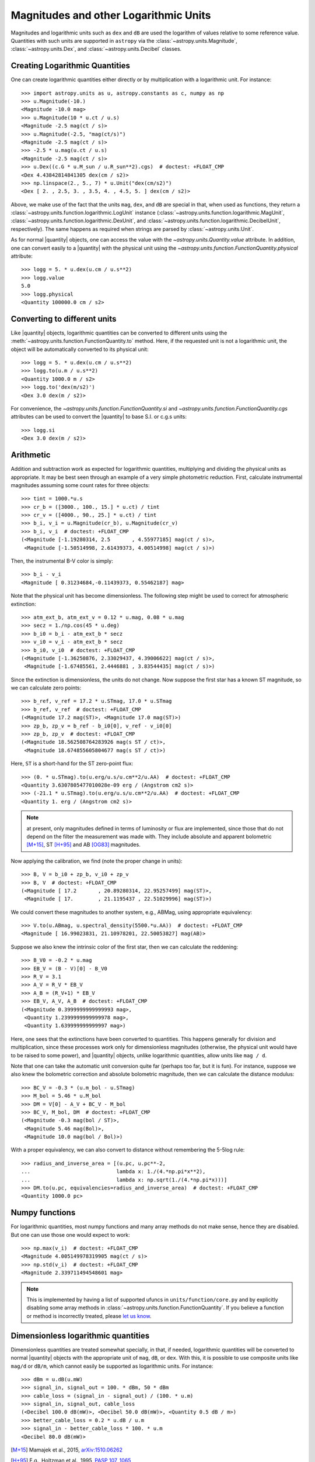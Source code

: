 .. |quantity| replace:: :class:`~astropy.units.Quantity`

.. _logarithmic_units:

Magnitudes and other Logarithmic Units
======================================

Magnitudes and logarithmic units such as ``dex`` and ``dB`` are used the
logarithm of values relative to some reference value.  Quantities with such
units are supported in ``astropy`` via the :class:`~astropy.units.Magnitude`,
:class:`~astropy.units.Dex`, and :class:`~astropy.units.Decibel` classes.

Creating Logarithmic Quantities
-------------------------------

One can create logarithmic quantities either directly or by multiplication with
a logarithmic unit.  For instance::

  >>> import astropy.units as u, astropy.constants as c, numpy as np
  >>> u.Magnitude(-10.)
  <Magnitude -10.0 mag>
  >>> u.Magnitude(10 * u.ct / u.s)
  <Magnitude -2.5 mag(ct / s)>
  >>> u.Magnitude(-2.5, "mag(ct/s)")
  <Magnitude -2.5 mag(ct / s)>
  >>> -2.5 * u.mag(u.ct / u.s)
  <Magnitude -2.5 mag(ct / s)>
  >>> u.Dex((c.G * u.M_sun / u.R_sun**2).cgs)  # doctest: +FLOAT_CMP
  <Dex 4.43842814841305 dex(cm / s2)>
  >>> np.linspace(2., 5., 7) * u.Unit("dex(cm/s2)")
  <Dex [ 2. , 2.5, 3. , 3.5, 4. , 4.5, 5. ] dex(cm / s2)>

Above, we make use of the fact that the units ``mag``, ``dex``, and
``dB`` are special in that, when used as functions, they return a
:class:`~astropy.units.function.logarithmic.LogUnit` instance
(:class:`~astropy.units.function.logarithmic.MagUnit`,
:class:`~astropy.units.function.logarithmic.DexUnit`, and
:class:`~astropy.units.function.logarithmic.DecibelUnit`,
respectively).  The same happens as required when strings are parsed
by :class:`~astropy.units.Unit`.

As for normal |quantity| objects, one can access the value with the
`~astropy.units.Quantity.value` attribute. In addition, one can convert easily
to a |quantity| with the physical unit using the
`~astropy.units.function.FunctionQuantity.physical` attribute::

    >>> logg = 5. * u.dex(u.cm / u.s**2)
    >>> logg.value
    5.0
    >>> logg.physical
    <Quantity 100000.0 cm / s2>

Converting to different units
-----------------------------

Like |quantity| objects, logarithmic quantities can be converted to different
units using the :meth:`~astropy.units.function.FunctionQuantity.to` method.
Here, if the requested unit is not a logarithmic unit, the object will be
automatically converted to its physical unit::

    >>> logg = 5. * u.dex(u.cm / u.s**2)
    >>> logg.to(u.m / u.s**2)
    <Quantity 1000.0 m / s2>
    >>> logg.to('dex(m/s2)')
    <Dex 3.0 dex(m / s2)>

For convenience, the `~astropy.units.function.FunctionQuantity.si` and
`~astropy.units.function.FunctionQuantity.cgs` attributes can be used
to convert the |quantity| to base S.I. or c.g.s units::

    >>> logg.si
    <Dex 3.0 dex(m / s2)>

Arithmetic
----------

Addition and subtraction work as expected for logarithmic quantities,
multiplying and dividing the physical units as appropriate.  It may be best
seen through an example of a very simple photometric reduction.  First,
calculate instrumental magnitudes assuming some count rates for three objects::

    >>> tint = 1000.*u.s
    >>> cr_b = ([3000., 100., 15.] * u.ct) / tint
    >>> cr_v = ([4000., 90., 25.] * u.ct) / tint
    >>> b_i, v_i = u.Magnitude(cr_b), u.Magnitude(cr_v)
    >>> b_i, v_i  # doctest: +FLOAT_CMP
    (<Magnitude [-1.19280314, 2.5       , 4.55977185] mag(ct / s)>,
     <Magnitude [-1.50514998, 2.61439373, 4.00514998] mag(ct / s)>)

Then, the instrumental B-V color is simply::

    >>> b_i - v_i
    <Magnitude [ 0.31234684,-0.11439373, 0.55462187] mag>

Note that the physical unit has become dimensionless.  The following step might
be used to correct for atmospheric extinction::

    >>> atm_ext_b, atm_ext_v = 0.12 * u.mag, 0.08 * u.mag
    >>> secz = 1./np.cos(45 * u.deg)
    >>> b_i0 = b_i - atm_ext_b * secz
    >>> v_i0 = v_i - atm_ext_b * secz
    >>> b_i0, v_i0  # doctest: +FLOAT_CMP
    (<Magnitude [-1.36250876, 2.33029437, 4.39006622] mag(ct / s)>,
     <Magnitude [-1.67485561, 2.4446881 , 3.83544435] mag(ct / s)>)

Since the extinction is dimensionless, the units do not change.  Now suppose
the first star has a known ST magnitude, so we can calculate zero points::

    >>> b_ref, v_ref = 17.2 * u.STmag, 17.0 * u.STmag
    >>> b_ref, v_ref  # doctest: +FLOAT_CMP
    (<Magnitude 17.2 mag(ST)>, <Magnitude 17.0 mag(ST)>)
    >>> zp_b, zp_v = b_ref - b_i0[0], v_ref - v_i0[0]
    >>> zp_b, zp_v  # doctest: +FLOAT_CMP
    (<Magnitude 18.562508764283926 mag(s ST / ct)>,
     <Magnitude 18.674855605804677 mag(s ST / ct)>)

Here, ``ST`` is a short-hand for the ST zero-point flux::

    >>> (0. * u.STmag).to(u.erg/u.s/u.cm**2/u.AA)  # doctest: +FLOAT_CMP
    <Quantity 3.6307805477010028e-09 erg / (Angstrom cm2 s)>
    >>> (-21.1 * u.STmag).to(u.erg/u.s/u.cm**2/u.AA)  # doctest: +FLOAT_CMP
    <Quantity 1. erg / (Angstrom cm2 s)>

.. note:: at present, only magnitudes defined in terms of luminosity or flux
	  are implemented, since those that do not depend on the filter the
          measurement was made with.  They include absolute and apparent
          bolometric [M+15]_, ST [H+95]_ and AB [OG83]_ magnitudes.

Now applying the calibration, we find (note the proper change in units)::

    >>> B, V = b_i0 + zp_b, v_i0 + zp_v
    >>> B, V  # doctest: +FLOAT_CMP
    (<Magnitude [ 17.2       , 20.89280314, 22.95257499] mag(ST)>,
     <Magnitude [ 17.        , 21.1195437 , 22.51029996] mag(ST)>)

We could convert these magnitudes to another system, e.g., ABMag, using
appropriate equivalency::

    >>> V.to(u.ABmag, u.spectral_density(5500.*u.AA))  # doctest: +FLOAT_CMP
    <Magnitude [ 16.99023831, 21.10978201, 22.50053827] mag(AB)>

Suppose we also knew the intrinsic color of the first star, then we can
calculate the reddening::

    >>> B_V0 = -0.2 * u.mag
    >>> EB_V = (B - V)[0] - B_V0
    >>> R_V = 3.1
    >>> A_V = R_V * EB_V
    >>> A_B = (R_V+1) * EB_V
    >>> EB_V, A_V, A_B  # doctest: +FLOAT_CMP
    (<Magnitude 0.3999999999999993 mag>,
     <Quantity 1.2399999999999978 mag>,
     <Quantity 1.639999999999997 mag>)

Here, one sees that the extinctions have been converted to quantities. This
happens generally for division and multiplication, since these processes
work only for dimensionless magnitudes (otherwise, the physical unit would have
to be raised to some power), and |quantity| objects, unlike logarithmic
quantities, allow units like ``mag / d``.

Note that one can take the automatic unit conversion quite far (perhaps too
far, but it is fun).  For instance, suppose we also knew the bolometric
correction and absolute bolometric magnitude, then we can calculate the
distance modulus::

    >>> BC_V = -0.3 * (u.m_bol - u.STmag)
    >>> M_bol = 5.46 * u.M_bol
    >>> DM = V[0] - A_V + BC_V - M_bol
    >>> BC_V, M_bol, DM  # doctest: +FLOAT_CMP
    (<Magnitude -0.3 mag(bol / ST)>,
     <Magnitude 5.46 mag(Bol)>,
     <Magnitude 10.0 mag(bol / Bol)>)

With a proper equivalency, we can also convert to distance without remembering
the 5-5log rule::

    >>> radius_and_inverse_area = [(u.pc, u.pc**-2,
    ...                            lambda x: 1./(4.*np.pi*x**2),
    ...                            lambda x: np.sqrt(1./(4.*np.pi*x)))]
    >>> DM.to(u.pc, equivalencies=radius_and_inverse_area)  # doctest: +FLOAT_CMP
    <Quantity 1000.0 pc>

Numpy functions
---------------

For logarithmic quantities, most numpy functions and many array methods do not
make sense, hence they are disabled.  But one can use those one would expect to
work::

    >>> np.max(v_i)  # doctest: +FLOAT_CMP
    <Magnitude 4.005149978319905 mag(ct / s)>
    >>> np.std(v_i)  # doctest: +FLOAT_CMP
    <Magnitude 2.339711494548601 mag>

.. note:: This is implemented by having a list of supported ufuncs in
	  ``units/function/core.py`` and by explicitly disabling some
	  array methods in :class:`~astropy.units.function.FunctionQuantity`.
          If you believe a function or method is incorrectly treated,
	  please `let us know <http://www.astropy.org/contribute.html>`_.

Dimensionless logarithmic quantities
------------------------------------

Dimensionless quantities are treated somewhat specially, in that, if needed,
logarithmic quantities will be converted to normal |quantity| objects with the
appropriate unit of ``mag``, ``dB``, or ``dex``.  With this, it is possible to
use composite units like ``mag/d`` or ``dB/m``, which cannot easily be
supported as logarithmic units.  For instance::

    >>> dBm = u.dB(u.mW)
    >>> signal_in, signal_out = 100. * dBm, 50 * dBm
    >>> cable_loss = (signal_in - signal_out) / (100. * u.m)
    >>> signal_in, signal_out, cable_loss
    (<Decibel 100.0 dB(mW)>, <Decibel 50.0 dB(mW)>, <Quantity 0.5 dB / m>)
    >>> better_cable_loss = 0.2 * u.dB / u.m
    >>> signal_in - better_cable_loss * 100. * u.m
    <Decibel 80.0 dB(mW)>


.. [M+15] Mamajek et al., 2015, `arXiv:1510.06262
	  <http://adsabs.harvard.edu/abs/2015arXiv151006262M>`_
.. [H+95] E.g., Holtzman et al., 1995, `PASP 107, 1065
          <http://adsabs.harvard.edu/abs/1995PASP..107.1065H>`_
.. [OG83] Oke, J.B., & Gunn, J. E., 1983, `ApJ 266, 713
	  <http://adsabs.harvard.edu/abs/1983ApJ...266..713O>`_
